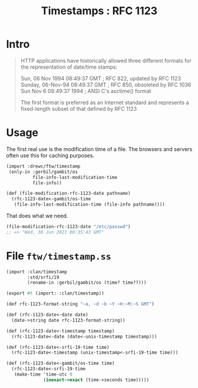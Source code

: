 #+TITLE: Timestamps : RFC 1123

* Intro

#+begin_quote
HTTP applications have historically allowed three different formats for the
representation of date/time stamps:

      Sun, 06 Nov 1994 08:49:37 GMT  ; RFC 822, updated by RFC 1123
      Sunday, 06-Nov-94 08:49:37 GMT ; RFC 850, obsoleted by RFC 1036
      Sun Nov  6 08:49:37 1994       ; ANSI C's asctime() format

The first format is preferred as an Internet standard and represents a
fixed-length subset of that defined by RFC 1123
#+end_quote

* Usage

The first real use is the modification time of a file. The browsers and servers
often use this for caching purposes.

#+begin_src scheme
(import :drewc/ftw/timestamp
 (only-in :gerbil/gambit/os
          file-info-last-modification-time
          file-info))

(def (file-modification-rfc-1123-date pathname)
  (rfc-1123-date<-gambit/os-time
   (file-info-last-modification-time (file-info pathname))))
#+end_src

That does what we need.

#+begin_src scheme
(file-modification-rfc-1123-date "/etc/passwd")
;; => "Wed, 30 Jun 2021 00:35:43 GMT"
#+end_src

* File ~ftw/timestamp.ss~
#+begin_src scheme :tangle ../ftw/timestamp.ss
(import :clan/timestamp
        :std/srfi/19
        (rename-in :gerbil/gambit/os (time? time??)))

(export #t (import: :clan/timestamp))

(def rfc-1123-format-string "~a, ~d ~b ~Y ~H:~M:~S GMT")

(def (rfc-1123-date<-date date)
  (date->string date rfc-1123-format-string))

(def (rfc-1123-date<-timestamp timestamp)
  (rfc-1123-date<-date (date<-unix-timestamp timestamp)))

(def (rfc-1123-date<-srfi-19-time time)
  (rfc-1123-date<-timestamp (unix-timestamp<-srfi-19-time time)))

(def (rfc-1123-date<-gambit/os-time time)
  (rfc-1123-date<-srfi-19-time
   (make-time 'time-utc 0
              (inexact->exact (time->seconds time)))))
#+end_src

